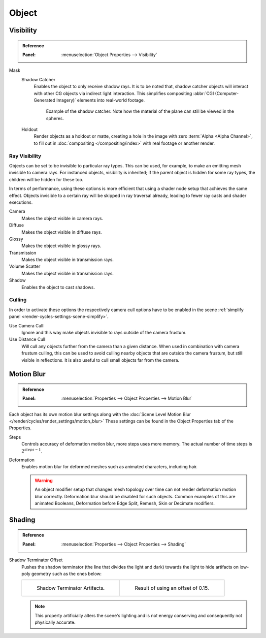 
******
Object
******

.. _render-cycles-object-settings-visibility:

Visibility
==========

.. admonition:: Reference
   :class: refbox

   :Panel:     :menuselection:`Object Properties --> Visibility`

.. seealso::

   There are several other :doc:`general visibility </scene_layout/object/properties/visibility>` properties.

Mask
   Shadow Catcher
      Enables the object to only receive shadow rays. It is to be noted that,
      shadow catcher objects will interact with other CG objects via indirect light interaction.
      This simplifies compositing :abbr:`CGI (Computer-Generated Imagery)` elements into real-world footage.

      .. figure:: /images/render_cycles_object-settings_object-data_shadow-catcher.jpg

         Example of the shadow catcher. Note how the material of the plane can still be viewed in the spheres.

   Holdout
      Render objects as a holdout or matte, creating a hole in the image with zero :term:`Alpha <Alpha Channel>`,
      to fill out in :doc:`compositing </compositing/index>` with real footage or another render.


.. _cycles-ray-visibility:
.. _bpy.types.CyclesVisibilitySettings:

Ray Visibility
--------------

Objects can be set to be invisible to particular ray types.
This can be used, for example, to make an emitting mesh invisible to camera rays.
For instanced objects, visibility is inherited; if the parent object is hidden for some ray types,
the children will be hidden for these too.

In terms of performance, using these options is more efficient that using a shader node setup
that achieves the same effect.
Objects invisible to a certain ray will be skipped in ray traversal already,
leading to fewer ray casts and shader executions.

Camera
   Makes the object visible in camera rays.
Diffuse
   Makes the object visible in diffuse rays.
Glossy
   Makes the object visible in glossy rays.
Transmission
   Makes the object visible in transmission rays.
Volume Scatter
   Makes the object visible in transmission rays.
Shadow
   Enables the object to cast shadows.


Culling
-------

In order to activate these options the respectively camera cull options have to be enabled
in the scene :ref:`simplify panel <render-cycles-settings-scene-simplify>`.

Use Camera Cull
   Ignore and this way make objects invisible to rays outside of the camera frustum.
Use Distance Cull
   Will cull any objects further from the camera than a given distance. When used in combination with
   camera frustum culling, this can be used to avoid culling nearby objects that are outside the camera frustum,
   but still visible in reflections. It is also useful to cull small objects far from the camera.


.. _render-cycles-settings-object-motion-blur:

Motion Blur
===========

.. admonition:: Reference
   :class: refbox

   :Panel:     :menuselection:`Properties --> Object Properties --> Motion Blur`

Each object has its own motion blur settings along with
the :doc:`Scene Level Motion Blur </render/cycles/render_settings/motion_blur>`
These settings can be found
in the Object Properties tab of the Properties.

Steps
   Controls accuracy of deformation motion blur, more steps uses more memory.
   The actual number of time steps is :math:`2^{steps -1}`.

Deformation
   Enables motion blur for deformed meshes such as animated characters, including hair.

   .. warning::

      An object modifier setup that changes mesh topology over time can not render
      deformation motion blur correctly. Deformation blur should be disabled for such objects.
      Common examples of this are animated Booleans, Deformation
      before Edge Split, Remesh, Skin or Decimate modifiers.


Shading
=======

.. admonition:: Reference
   :class: refbox

   :Panel:     :menuselection:`Properties --> Object Properties --> Shading`

Shadow Terminator Offset
   Pushes the shadow terminator (the line that divides the light and dark) towards the light
   to hide artifacts on low-poly geometry such as the ones below:

   .. list-table::

      * - .. figure:: /images/render_cycles_properties_object_shading_terminator_1.jpg

             Shadow Terminator Artifacts.

        - .. figure:: /images/render_cycles_properties_object_shading_terminator_2.jpg

             Result of using an offset of 0.15.

   .. note::

      This property artificially alters the scene's lighting
      and is not energy conserving and consequently not physically accurate.
